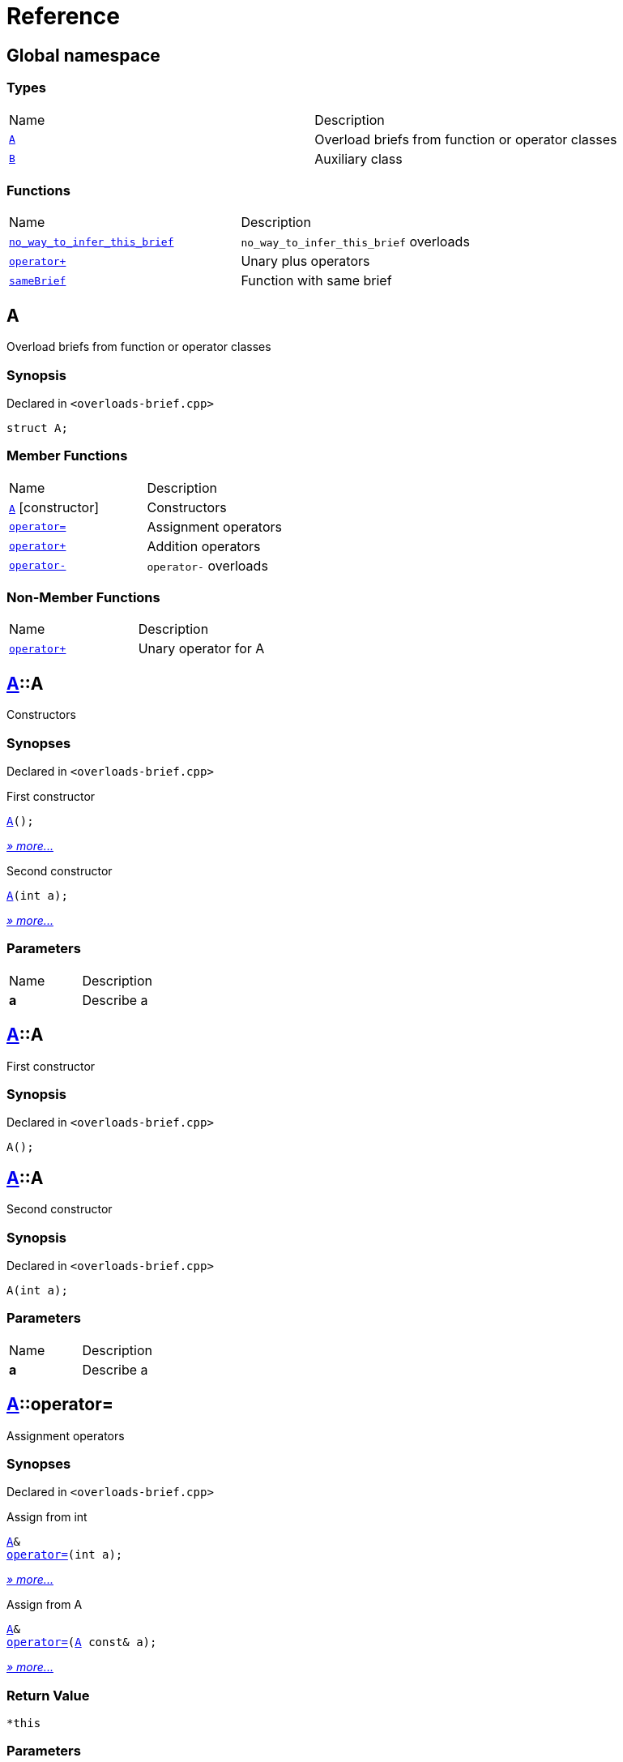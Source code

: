 = Reference
:mrdocs:

[#index]
== Global namespace

=== Types

[cols=2]
|===
| Name
| Description
| <<A,`A`>> 
| Overload briefs from function or operator classes
| <<B,`B`>> 
| Auxiliary class
|===

=== Functions

[cols=2]
|===
| Name
| Description
| <<no_way_to_infer_this_brief-0e,`no&lowbar;way&lowbar;to&lowbar;infer&lowbar;this&lowbar;brief`>> 
| `no&lowbar;way&lowbar;to&lowbar;infer&lowbar;this&lowbar;brief` overloads
| <<operator_plus-0dd,`operator&plus;`>> 
| Unary plus operators
| <<sameBrief-08,`sameBrief`>> 
| Function with same brief
|===

[#A]
== A

Overload briefs from function or operator classes

=== Synopsis

Declared in `&lt;overloads&hyphen;brief&period;cpp&gt;`

[source,cpp,subs="verbatim,replacements,macros,-callouts"]
----
struct A;
----

=== Member Functions

[cols=2]
|===
| Name
| Description
| <<A-2constructor-08,`A`>>         [.small]#[constructor]#
| Constructors
| <<A-operator_assign-0d,`operator&equals;`>> 
| Assignment operators
| <<A-operator_plus-07,`operator&plus;`>> 
| Addition operators
| <<A-operator_minus-0a,`operator&hyphen;`>> 
| `operator&hyphen;` overloads
|===

=== Non-Member Functions

[,cols=2]
|===
| Name
| Description
| <<operator_plus-0d7,`operator&plus;`>>
| Unary operator for A
|===

[#A-2constructor-08]
== <<A,A>>::A

Constructors

=== Synopses

Declared in `&lt;overloads&hyphen;brief&period;cpp&gt;`

First constructor


[source,cpp,subs="verbatim,replacements,macros,-callouts"]
----
<<A-2constructor-03,A>>();
----

[.small]#<<A-2constructor-03,_» more&period;&period;&period;_>>#

Second constructor


[source,cpp,subs="verbatim,replacements,macros,-callouts"]
----
<<A-2constructor-01,A>>(int a);
----

[.small]#<<A-2constructor-01,_» more&period;&period;&period;_>>#

=== Parameters

[cols=2]
|===
| Name
| Description
| *a*
| Describe a
|===

[#A-2constructor-03]
== <<A,A>>::A

First constructor

=== Synopsis

Declared in `&lt;overloads&hyphen;brief&period;cpp&gt;`

[source,cpp,subs="verbatim,replacements,macros,-callouts"]
----
A();
----

[#A-2constructor-01]
== <<A,A>>::A

Second constructor

=== Synopsis

Declared in `&lt;overloads&hyphen;brief&period;cpp&gt;`

[source,cpp,subs="verbatim,replacements,macros,-callouts"]
----
A(int a);
----

=== Parameters

[cols=2]
|===
| Name
| Description
| *a*
| Describe a
|===

[#A-operator_assign-0d]
== <<A,A>>::operator&equals;

Assignment operators

=== Synopses

Declared in `&lt;overloads&hyphen;brief&period;cpp&gt;`

Assign from int


[source,cpp,subs="verbatim,replacements,macros,-callouts"]
----
<<A,A>>&
<<A-operator_assign-06,operator&equals;>>(int a);
----

[.small]#<<A-operator_assign-06,_» more&period;&period;&period;_>>#

Assign from A


[source,cpp,subs="verbatim,replacements,macros,-callouts"]
----
<<A,A>>&
<<A-operator_assign-04,operator&equals;>>(<<A,A>> const& a);
----

[.small]#<<A-operator_assign-04,_» more&period;&period;&period;_>>#

=== Return Value

`&ast;this`

=== Parameters

[cols=2]
|===
| Name
| Description
| *a*
| Describe b
|===

[#A-operator_assign-06]
== <<A,A>>::operator&equals;

Assign from int

=== Synopsis

Declared in `&lt;overloads&hyphen;brief&period;cpp&gt;`

[source,cpp,subs="verbatim,replacements,macros,-callouts"]
----
<<A,A>>&
operator&equals;(int a);
----

=== Return Value

`&ast;this`

=== Parameters

[cols=2]
|===
| Name
| Description
| *a*
| Describe b
|===

[#A-operator_assign-04]
== <<A,A>>::operator&equals;

Assign from A

=== Synopsis

Declared in `&lt;overloads&hyphen;brief&period;cpp&gt;`

[source,cpp,subs="verbatim,replacements,macros,-callouts"]
----
<<A,A>>&
operator&equals;(<<A,A>> const& a);
----

=== Return Value

`&ast;this`

=== Parameters

[cols=2]
|===
| Name
| Description
| *a*
| Describe a
|===

[#A-operator_plus-07]
== <<A,A>>::operator&plus;

Addition operators

=== Synopses

Declared in `&lt;overloads&hyphen;brief&period;cpp&gt;`

Addition operator for ints


[source,cpp,subs="verbatim,replacements,macros,-callouts"]
----
<<A,A>>
<<A-operator_plus-0c,operator&plus;>>(int a);
----

[.small]#<<A-operator_plus-0c,_» more&period;&period;&period;_>>#

Addition operator for As


[source,cpp,subs="verbatim,replacements,macros,-callouts"]
----
<<A,A>>
<<A-operator_plus-0e,operator&plus;>>(<<A,A>> const& a);
----

[.small]#<<A-operator_plus-0e,_» more&period;&period;&period;_>>#

=== Return Value

`&ast;this`

=== Parameters

[cols=2]
|===
| Name
| Description
| *a*
| Describe a
|===

[#A-operator_plus-0c]
== <<A,A>>::operator&plus;

Addition operator for ints

=== Synopsis

Declared in `&lt;overloads&hyphen;brief&period;cpp&gt;`

[source,cpp,subs="verbatim,replacements,macros,-callouts"]
----
<<A,A>>
operator&plus;(int a);
----

=== Return Value

`&ast;this`

=== Parameters

[cols=2]
|===
| Name
| Description
| *a*
| Describe a
|===

[#A-operator_plus-0e]
== <<A,A>>::operator&plus;

Addition operator for As

=== Synopsis

Declared in `&lt;overloads&hyphen;brief&period;cpp&gt;`

[source,cpp,subs="verbatim,replacements,macros,-callouts"]
----
<<A,A>>
operator&plus;(<<A,A>> const& a);
----

=== Return Value

`&ast;this`

=== Parameters

[cols=2]
|===
| Name
| Description
| *a*
| Describe a
|===

[#A-operator_minus-0a]
== <<A,A>>::operator&hyphen;

`operator&hyphen;` overloads

=== Synopses

Declared in `&lt;overloads&hyphen;brief&period;cpp&gt;`

Unary operator&hyphen; for A


[source,cpp,subs="verbatim,replacements,macros,-callouts"]
----
<<A,A>>
<<A-operator_minus-02,operator&hyphen;>>();
----

[.small]#<<A-operator_minus-02,_» more&period;&period;&period;_>>#

Binary operator&hyphen; for A


[source,cpp,subs="verbatim,replacements,macros,-callouts"]
----
<<A,A>>
<<A-operator_minus-0c,operator&hyphen;>>(<<A,A>> const&);
----

[.small]#<<A-operator_minus-0c,_» more&period;&period;&period;_>>#

=== Return Value

Result

[#A-operator_minus-02]
== <<A,A>>::operator&hyphen;

Unary operator&hyphen; for A

=== Synopsis

Declared in `&lt;overloads&hyphen;brief&period;cpp&gt;`

[source,cpp,subs="verbatim,replacements,macros,-callouts"]
----
<<A,A>>
operator&hyphen;();
----

=== Description

No way to generate a brief from the operator kind because there are unary and binary operators&period;

=== Return Value

Result

[#A-operator_minus-0c]
== <<A,A>>::operator&hyphen;

Binary operator&hyphen; for A

=== Synopsis

Declared in `&lt;overloads&hyphen;brief&period;cpp&gt;`

[source,cpp,subs="verbatim,replacements,macros,-callouts"]
----
<<A,A>>
operator&hyphen;(<<A,A>> const&);
----

=== Description

No way to generate a brief from the operator kind&period;

=== Return Value

Result

[#B]
== B

Auxiliary class

=== Synopsis

Declared in `&lt;overloads&hyphen;brief&period;cpp&gt;`

[source,cpp,subs="verbatim,replacements,macros,-callouts"]
----
struct B;
----

=== Non-Member Functions

[,cols=2]
|===
| Name
| Description
| <<operator_plus-06,`operator&plus;`>>
| Unary operator for B
|===

[#no_way_to_infer_this_brief-0e]
== no&lowbar;way&lowbar;to&lowbar;infer&lowbar;this&lowbar;brief

`no&lowbar;way&lowbar;to&lowbar;infer&lowbar;this&lowbar;brief` overloads

=== Synopses

Declared in `&lt;overloads&hyphen;brief&period;cpp&gt;`

Function with no params


[source,cpp,subs="verbatim,replacements,macros,-callouts"]
----
void
<<no_way_to_infer_this_brief-02,no&lowbar;way&lowbar;to&lowbar;infer&lowbar;this&lowbar;brief>>();
----

[.small]#<<no_way_to_infer_this_brief-02,_» more&period;&period;&period;_>>#

Function with single param


[source,cpp,subs="verbatim,replacements,macros,-callouts"]
----
void
<<no_way_to_infer_this_brief-01,no&lowbar;way&lowbar;to&lowbar;infer&lowbar;this&lowbar;brief>>(int a);
----

[.small]#<<no_way_to_infer_this_brief-01,_» more&period;&period;&period;_>>#

=== Parameters

[cols=2]
|===
| Name
| Description
| *a*
| Describe a
|===

[#no_way_to_infer_this_brief-02]
== no&lowbar;way&lowbar;to&lowbar;infer&lowbar;this&lowbar;brief

Function with no params

=== Synopsis

Declared in `&lt;overloads&hyphen;brief&period;cpp&gt;`

[source,cpp,subs="verbatim,replacements,macros,-callouts"]
----
void
no&lowbar;way&lowbar;to&lowbar;infer&lowbar;this&lowbar;brief();
----

[#no_way_to_infer_this_brief-01]
== no&lowbar;way&lowbar;to&lowbar;infer&lowbar;this&lowbar;brief

Function with single param

=== Synopsis

Declared in `&lt;overloads&hyphen;brief&period;cpp&gt;`

[source,cpp,subs="verbatim,replacements,macros,-callouts"]
----
void
no&lowbar;way&lowbar;to&lowbar;infer&lowbar;this&lowbar;brief(int a);
----

=== Parameters

[cols=2]
|===
| Name
| Description
| *a*
| Describe a
|===

[#operator_plus-0dd]
== operator&plus;

Unary plus operators

=== Synopses

Declared in `&lt;overloads&hyphen;brief&period;cpp&gt;`

Unary operator for A


[source,cpp,subs="verbatim,replacements,macros,-callouts"]
----
int
<<operator_plus-0d7,operator&plus;>>(<<A,A>> const&);
----

[.small]#<<operator_plus-0d7,_» more&period;&period;&period;_>>#

Unary operator for B


[source,cpp,subs="verbatim,replacements,macros,-callouts"]
----
int
<<operator_plus-06,operator&plus;>>(<<B,B>> const&);
----

[.small]#<<operator_plus-06,_» more&period;&period;&period;_>>#

=== Return Value

Result

[#operator_plus-0d7]
== operator&plus;

Unary operator for A

=== Synopsis

Declared in `&lt;overloads&hyphen;brief&period;cpp&gt;`

[source,cpp,subs="verbatim,replacements,macros,-callouts"]
----
int
operator&plus;(<<A,A>> const&);
----

=== Return Value

Result

[#operator_plus-06]
== operator&plus;

Unary operator for B

=== Synopsis

Declared in `&lt;overloads&hyphen;brief&period;cpp&gt;`

[source,cpp,subs="verbatim,replacements,macros,-callouts"]
----
int
operator&plus;(<<B,B>> const&);
----

=== Return Value

Result

[#sameBrief-08]
== sameBrief

Function with same brief

=== Synopses

Declared in `&lt;overloads&hyphen;brief&period;cpp&gt;`

Function with same brief


[source,cpp,subs="verbatim,replacements,macros,-callouts"]
----
void
<<sameBrief-0a,sameBrief>>(int a);
----

[.small]#<<sameBrief-0a,_» more&period;&period;&period;_>>#

Function with same brief


[source,cpp,subs="verbatim,replacements,macros,-callouts"]
----
void
<<sameBrief-0e,sameBrief>>(
    int a,
    int b);
----

[.small]#<<sameBrief-0e,_» more&period;&period;&period;_>>#

=== Parameters

[cols=2]
|===
| Name
| Description
| *a*
| Describe a
| *b*
| Describe b
|===

[#sameBrief-0a]
== sameBrief

Function with same brief

=== Synopsis

Declared in `&lt;overloads&hyphen;brief&period;cpp&gt;`

[source,cpp,subs="verbatim,replacements,macros,-callouts"]
----
void
sameBrief(int a);
----

=== Parameters

[cols=2]
|===
| Name
| Description
| *a*
| Describe a
|===

[#sameBrief-0e]
== sameBrief

Function with same brief

=== Synopsis

Declared in `&lt;overloads&hyphen;brief&period;cpp&gt;`

[source,cpp,subs="verbatim,replacements,macros,-callouts"]
----
void
sameBrief(
    int a,
    int b);
----

=== Parameters

[cols=2]
|===
| Name
| Description
| *a*
| Describe a again
| *b*
| Describe b
|===


[.small]#Created with https://www.mrdocs.com[MrDocs]#
